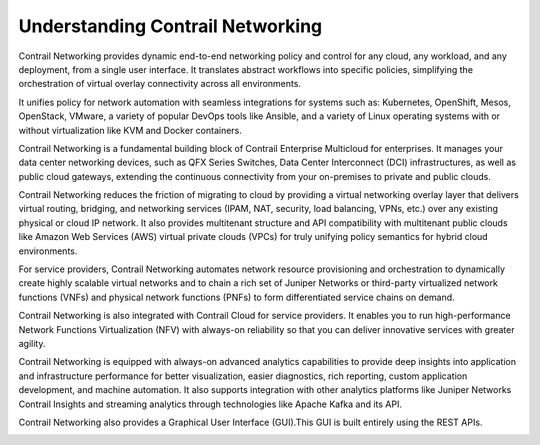 Understanding Contrail Networking
=================================

 

Contrail Networking provides dynamic end-to-end networking policy and
control for any cloud, any workload, and any deployment, from a single
user interface. It translates abstract workflows into specific policies,
simplifying the orchestration of virtual overlay connectivity across all
environments.

It unifies policy for network automation with seamless integrations for
systems such as: Kubernetes, OpenShift, Mesos, OpenStack, VMware, a
variety of popular DevOps tools like Ansible, and a variety of Linux
operating systems with or without virtualization like KVM and Docker
containers.

Contrail Networking is a fundamental building block of Contrail
Enterprise Multicloud for enterprises. It manages your data center
networking devices, such as QFX Series Switches, Data Center
Interconnect (DCI) infrastructures, as well as public cloud gateways,
extending the continuous connectivity from your on-premises to private
and public clouds.

Contrail Networking reduces the friction of migrating to cloud by
providing a virtual networking overlay layer that delivers virtual
routing, bridging, and networking services (IPAM, NAT, security, load
balancing, VPNs, etc.) over any existing physical or cloud IP network.
It also provides multitenant structure and API compatibility with
multitenant public clouds like Amazon Web Services (AWS) virtual private
clouds (VPCs) for truly unifying policy semantics for hybrid cloud
environments.

For service providers, Contrail Networking automates network resource
provisioning and orchestration to dynamically create highly scalable
virtual networks and to chain a rich set of Juniper Networks or
third-party virtualized network functions (VNFs) and physical network
functions (PNFs) to form differentiated service chains on demand.

Contrail Networking is also integrated with Contrail Cloud for service
providers. It enables you to run high-performance Network Functions
Virtualization (NFV) with always-on reliability so that you can deliver
innovative services with greater agility.

Contrail Networking is equipped with always-on advanced analytics
capabilities to provide deep insights into application and
infrastructure performance for better visualization, easier diagnostics,
rich reporting, custom application development, and machine automation.
It also supports integration with other analytics platforms like Juniper
Networks Contrail Insights and streaming analytics through technologies
like Apache Kafka and its API.

Contrail Networking also provides a Graphical User Interface (GUI).This
GUI is built entirely using the REST APIs.

|Figure 1: Contrail Networking Architecture|

 

.. |Figure 1: Contrail Networking Architecture| image:: images/g300457.png
